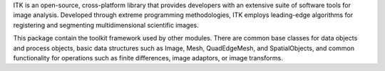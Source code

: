 ITK is an open-source, cross-platform library that provides developers with an extensive suite of software tools for image analysis. Developed through extreme programming methodologies, ITK employs leading-edge algorithms for registering and segmenting multidimensional scientific images.

This package contain the toolkit framework used by other modules. There are common base classes for data objects and process objects, basic data structures such as Image, Mesh, QuadEdgeMesh, and SpatialObjects, and common functionality for operations such as finite differences, image adaptors, or image transforms.

